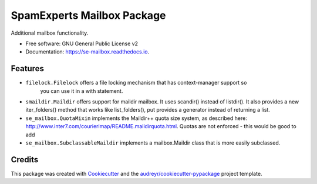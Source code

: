 ===============================
SpamExperts Mailbox Package
===============================


.. image:: https://img.shields.io/pypi/v/se_mailbox.svg
        :target: https://pypi.python.org/pypi/se_mailbox
.. image:: https://img.shields.io/travis/SpamExperts/se-mailbox.svg
        :target: https://travis-ci.org/SpamExperts/se-mailbox
.. image:: https://readthedocs.org/projects/se-mailbox/badge/?version=latest
        :target: https://se-mailbox.readthedocs.io/en/latest/?badge=latest
        :alt: Documentation Status
.. image:: https://codeclimate.com/github/SpamExperts/se-mailbox/badges/gpa.svg
        :target: https://codeclimate.com/github/SpamExperts/se-mailbox
.. image:: https://coveralls.io/repos/SpamExperts/se-mailbox/badge.svg?branch=master&service=github
        :target: https://coveralls.io/github/SpamExperts/se-mailbox?branch=master
.. image:: https://pyup.io/repos/github/spamexperts/se_mailbox/shield.svg
     :target: https://pyup.io/repos/github/spamexperts/se_mailbox/
     :alt: Updates
.. image:: https://requires.io/github/SpamExperts/se-mailbox/requirements.svg?branch=master
     :target: https://requires.io/github/SpamExperts/se-mailbox/requirements/?branch=master
     :alt: Requirements Status


Additional mailbox functionality.


* Free software: GNU General Public License v2
* Documentation: https://se-mailbox.readthedocs.io.


Features
--------

* ``filelock.Filelock`` offers a file locking mechanism that has context-manager support so
    you can use it in a with statement.

* ``smaildir.Maildir`` offers support for maildir mailbox. It uses scandir() instead of listdir(). It also provides a new iter_folders() method that works like list_folders(), put provides a generator instead of returning a list.

* ``se_mailbox.QuotaMixin`` implements the Maildir++ quota size system, as described here: http://www.inter7.com/courierimap/README.maildirquota.html. Quotas are not enforced - this would be good to add

* ``se_mailbox.SubclassableMaildir`` implements a mailbox.Maildir class that is more easily subclassed.

Credits
---------

This package was created with Cookiecutter_ and the `audreyr/cookiecutter-pypackage`_ project template.

.. _Cookiecutter: https://github.com/audreyr/cookiecutter
.. _`audreyr/cookiecutter-pypackage`: https://github.com/audreyr/cookiecutter-pypackage

